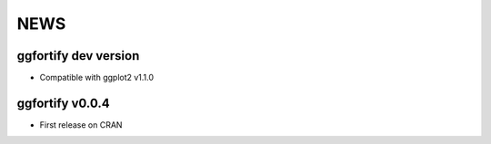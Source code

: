 NEWS
=====================
ggfortify dev version
---------------------
- Compatible with ggplot2 v1.1.0

ggfortify v0.0.4
---------------------
- First release on CRAN 

